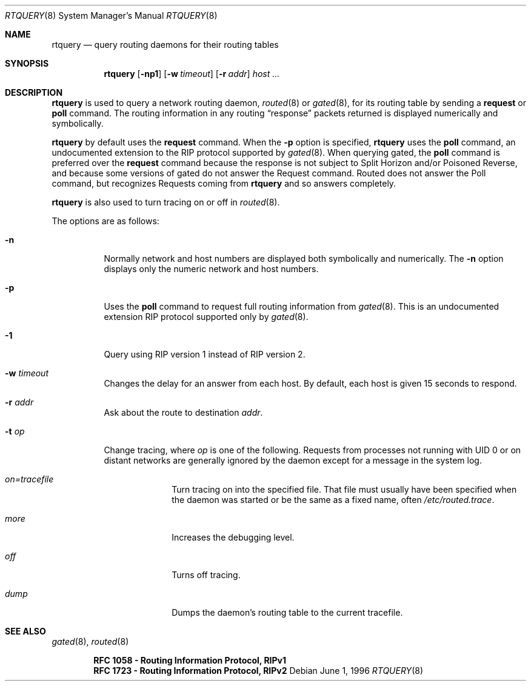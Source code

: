 .\"	$OpenBSD: src/sbin/routed/rtquery/Attic/rtquery.8,v 1.12 2000/03/23 21:10:21 aaron Exp $
.\"
.Dd June 1, 1996
.Dt RTQUERY 8
.Os
.Sh NAME
.Nm rtquery
.Nd query routing daemons for their routing tables
.Sh SYNOPSIS
.Nm rtquery
.Op Fl np1
.Op Fl w Ar timeout
.Op Fl r Ar addr
.Ar host ...
.Sh DESCRIPTION
.Nm
is used to query a network routing daemon,
.Xr routed 8
or
.Xr gated 8 ,
for its routing table by sending a
.Cm request
or
.Cm poll
command.
The routing information in any routing
.Dq response
packets returned is displayed numerically and symbolically.
.Pp
.Nm
by default uses the
.Cm request
command.
When the
.Fl p
option is specified,
.Nm
uses the
.Cm poll
command, an
undocumented extension to the RIP protocol supported by
.Xr gated 8 .
When querying gated, the
.Cm poll
command is preferred over the
.Cm request
command because the response is not subject to Split Horizon and/or
Poisoned Reverse, and because some versions of gated do not answer
the Request command.
Routed does not answer the Poll command, but
recognizes Requests coming from
.Nm
and so answers completely.
.Pp
.Nm
is also used to turn tracing on or off in
.Xr routed 8 .
.Pp
The options are as follows:
.Bl -tag -width Ds
.It Fl n
Normally network and host numbers are displayed both symbolically
and numerically.
The
.Fl n
option displays only the numeric network and host numbers.
.It Fl p
Uses the
.Cm poll
command to request full routing information from
.Xr gated 8 .
This is an undocumented extension RIP protocol supported only by
.Xr gated 8 .
.It Fl 1
Query using RIP version 1 instead of RIP version 2.
.It Fl w Ar timeout
Changes the delay for an answer from each host.
By default, each host is given 15 seconds to respond.
.It Fl r Ar addr
Ask about the route to destination
.Ar addr .
.It Fl t Ar op
Change tracing, where
.Ar op
is one of the following.
Requests from processes not running with UID 0 or on distant networks
are generally ignored by the daemon except for a message in the system log.
.El
.Bl -tag -width Ds -offset indent-two
.It Em on=tracefile
Turn tracing on into the specified file.
That file must usually
have been specified when the daemon was started or be the same
as a fixed name, often
.Pa /etc/routed.trace .
.It Em more
Increases the debugging level.
.It Em off
Turns off tracing.
.It Em dump
Dumps the daemon's routing table to the current tracefile.
.El
.Sh SEE ALSO
.Xr gated 8 ,
.Xr routed 8
.Pp
.Dl RFC\ 1058 - Routing Information Protocol, RIPv1
.Dl RFC\ 1723 - Routing Information Protocol, RIPv2
